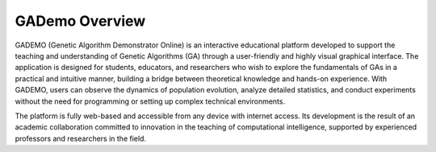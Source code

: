 ****************
GADemo Overview
****************

GADEMO (Genetic Algorithm Demonstrator Online) is an interactive educational platform developed to support the teaching and understanding of Genetic Algorithms (GA) through a user-friendly and highly visual graphical interface. The application is designed for students, educators, and researchers who wish to explore the fundamentals of GAs in a practical and intuitive manner, building a bridge between theoretical knowledge and hands-on experience. With GADEMO, users can observe the dynamics of population evolution, analyze detailed statistics, and conduct experiments without the need for programming or setting up complex technical environments.

The platform is fully web-based and accessible from any device with internet access. Its development is the result of an academic collaboration committed to innovation in the teaching of computational intelligence, supported by experienced professors and researchers in the field.

